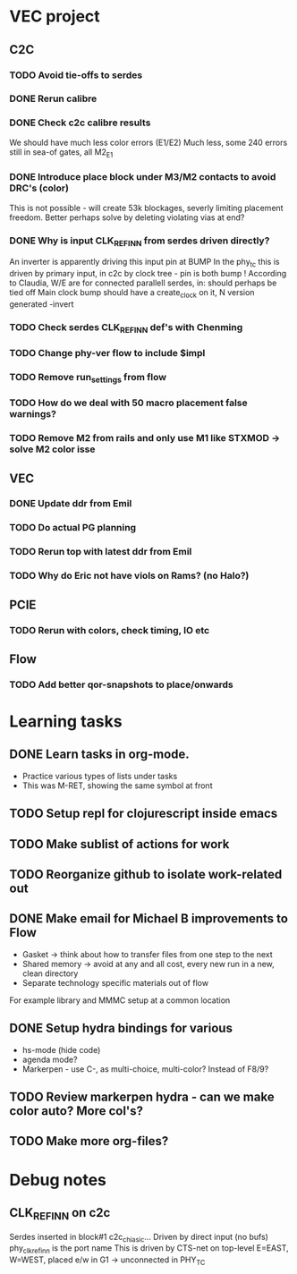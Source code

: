 * VEC project
** C2C
*** TODO Avoid tie-offs to serdes
SCHEDULED: <2024-11-22 Fri>
*** DONE Rerun calibre
CLOSED: [2024-11-21 Thu 12:22] SCHEDULED: <2024-11-21 Thu>
*** DONE Check c2c calibre results
CLOSED: [2024-11-21 Thu 16:46] SCHEDULED: <2024-11-21 Thu>
We should have much less color errors (E1/E2)
Much less, some 240 errors still in sea-of gates, all M2_E1
*** DONE Introduce place block under M3/M2 contacts to avoid DRC's (color)
CLOSED: [2024-11-21 Thu 18:02] SCHEDULED: <2024-11-21 Thu>
This is not possible - will create 53k blockages, severly limiting
placement freedom. Better perhaps solve by deleting violating vias at end?
*** DONE Why is input CLK_REF_IN_N from serdes driven directly?
CLOSED: [2024-11-21 Thu 17:19] SCHEDULED: <2024-11-21 Thu>
An inverter is apparently driving this input pin at BUMP
In the phy_tc this is driven by primary input, in c2c by clock tree - pin is both bump !
According to Claudia, W/E are for connected parallell serdes, in: should perhaps be tied off
Main clock bump should have a create_clock on it, N version generated -invert
*** TODO Check serdes CLK_REF_IN_N def's with Chenming
SCHEDULED: <2024-11-22 Fri>
*** TODO Change phy-ver flow to include $impl
SCHEDULED: <2024-11-29 Fri>
*** TODO Remove run_settings from flow
SCHEDULED: <2024-11-22 Fri>
*** TODO How do we deal with 50 macro placement false warnings?
SCHEDULED: <2024-11-28 Thu>
*** TODO Remove M2 from rails and only use M1 like STXMOD -> solve M2 color isse
SCHEDULED: <2024-11-22 Fri>
** VEC
*** DONE Update ddr from Emil
CLOSED: [2024-11-21 Thu 12:55] SCHEDULED: <2024-11-21 Thu>
*** TODO Do actual PG planning
SCHEDULED: <2024-12-06 Fri>
*** TODO Rerun top with latest ddr from Emil
SCHEDULED: <2024-11-22 Fri>
*** TODO Why do Eric not have viols on Rams? (no Halo?)
SCHEDULED: <2024-11-29 Fri>
** PCIE
*** TODO Rerun with colors, check timing, IO etc
SCHEDULED: <2024-11-22 Fri>
** Flow
*** TODO Add better qor-snapshots to place/onwards
SCHEDULED: <2024-11-22 Fri>
* Learning tasks
** DONE Learn tasks in org-mode.
CLOSED: [2024-11-21 Thu 11:28] SCHEDULED: <2024-11-20 Wed>
- Practice various types of lists under tasks
- This was M-RET, showing the same symbol at front
** TODO Setup repl for clojurescript inside emacs
SCHEDULED: <2024-11-22 Fri>
** TODO Make sublist of actions for work
SCHEDULED: <2024-11-22 Fri>
** TODO Reorganize github to isolate work-related out
SCHEDULED: <2024-11-22 Fri>
** DONE Make email for Michael B improvements to Flow
CLOSED: [2024-11-21 Thu 17:39] SCHEDULED: <2024-11-21 Thu>
- Gasket -> think about how to transfer files from one step to the next
- Shared memory -> avoid at any and all cost, every new run in a new, clean directory
- Separate technology specific materials out of flow
For example library and MMMC setup at a common location
** DONE Setup hydra bindings for various
CLOSED: [2024-11-21 Thu 18:20] SCHEDULED: <2024-11-21 Thu>
- hs-mode (hide code)
- agenda mode?
- Markerpen - use C-, as multi-choice, multi-color? Instead of F8/9?
** TODO Review markerpen hydra - can we make color auto? More col's?
SCHEDULED: <2024-11-22 Fri>
** TODO Make more org-files?



* Debug notes
** CLK_REF_IN_N on c2c
Serdes inserted in block#1 c2c_chi_asic...
Driven by direct input (no bufs)
phy_clk_ref_in_n is the port name
This is driven by CTS-net on top-level
E=EAST, W=WEST, placed e/w in G1 -> unconnected in PHY_TC
 
